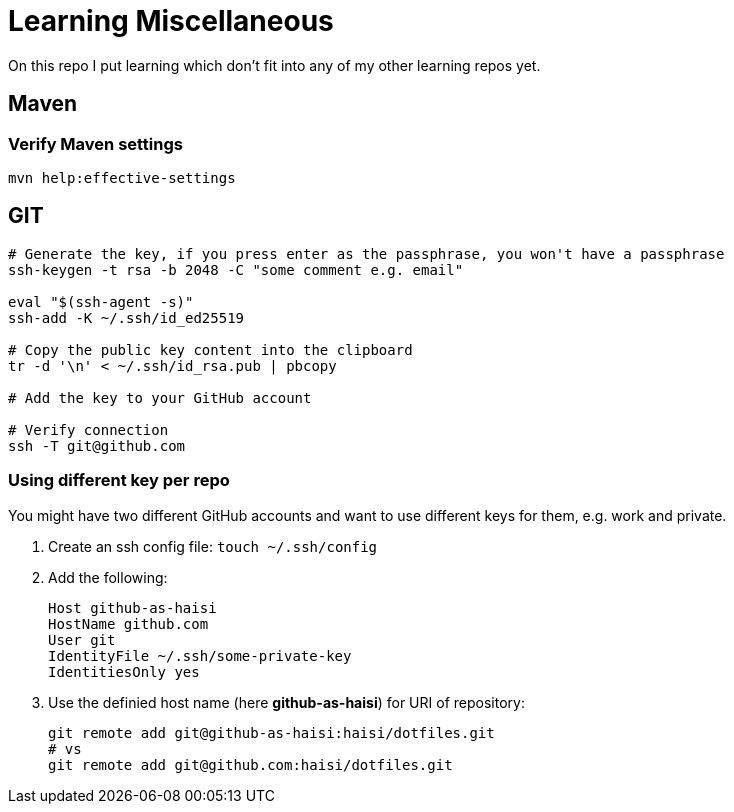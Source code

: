 = Learning Miscellaneous

On this repo I put learning which don't fit into any of my other learning repos yet.

== Maven

=== Verify Maven settings

[source,bash]
----
mvn help:effective-settings
----

== GIT

[source,bash]
----
# Generate the key, if you press enter as the passphrase, you won't have a passphrase
ssh-keygen -t rsa -b 2048 -C "some comment e.g. email"

eval "$(ssh-agent -s)"
ssh-add -K ~/.ssh/id_ed25519

# Copy the public key content into the clipboard
tr -d '\n' < ~/.ssh/id_rsa.pub | pbcopy

# Add the key to your GitHub account

# Verify connection
ssh -T git@github.com
----


=== Using different key per repo

You might have two different GitHub accounts and want to use different keys for them, e.g. work and private.

. Create an ssh config file: `touch ~/.ssh/config`
. Add the following:
+
[source,bash]
----
Host github-as-haisi
HostName github.com
User git
IdentityFile ~/.ssh/some-private-key
IdentitiesOnly yes
----
. Use the definied host name (here *github-as-haisi*) for URI of repository:
+
[source,bash]
----
git remote add git@github-as-haisi:haisi/dotfiles.git
# vs
git remote add git@github.com:haisi/dotfiles.git
----